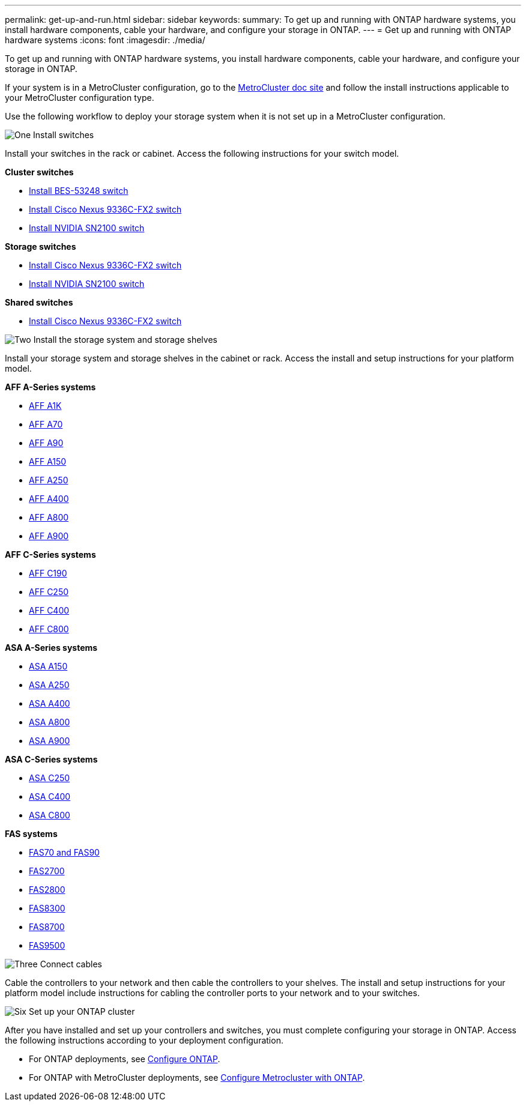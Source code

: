 ---
permalink: get-up-and-run.html
sidebar: sidebar
keywords:
summary: To get up and running with ONTAP hardware systems, you install hardware components, cable your hardware, and configure your storage in ONTAP.
---
= Get up and running with ONTAP hardware systems
:icons: font
:imagesdir: ./media/

[.lead]
To get up and running with ONTAP hardware systems, you install hardware components, cable your hardware, and configure your storage in ONTAP.

If your system is in a MetroCluster configuration, go to the https://docs.netapp.com/us-en/ontap-metrocluster/index.html[MetroCluster doc site] and follow the install instructions applicable to your MetroCluster configuration type.

Use the following workflow to deploy your storage system when it is not set up in a MetroCluster configuration.

.image:https://raw.githubusercontent.com/NetAppDocs/common/main/media/number-1.png[One] Install switches

[role="quick-margin-para"]
Install your switches in the rack or cabinet. Access the following instructions for your switch model.

[role="quick-margin-para"]
**Cluster switches**

[role="quick-margin-list"]
* link:https://docs.netapp.com/us-en/ontap-systems-switches/switch-bes-53248/install-hardware-bes53248.html[Install BES-53248 switch^]

* link:https://docs.netapp.com/us-en/ontap-systems-switches/switch-cisco-9336c-fx2/install-switch-9336c-cluster.html[Install Cisco Nexus 9336C-FX2 switch^]
* link:https://docs.netapp.com/us-en/ontap-systems-switches/switch-nvidia-sn2100/install-hardware-sn2100-cluster.html[Install NVIDIA SN2100 switch^]

[role="quick-margin-para"]
**Storage switches**

[role="quick-margin-list"]
* link:https://docs.netapp.com/us-en/ontap-systems-switches/switch-cisco-9336c-fx2-storage/install-9336c-storage.html[Install Cisco Nexus 9336C-FX2 switch^]
* link:https://docs.netapp.com/us-en/ontap-systems-switches/switch-nvidia-sn2100/install-hardware-sn2100-storage.html[Install NVIDIA SN2100 switch^]

[role="quick-margin-para"]
**Shared switches**

[role="quick-margin-list"]
* link:https://docs.netapp.com/us-en/ontap-systems-switches/switch-cisco-9336c-fx2-shared/install-9336c-shared.html[Install Cisco Nexus 9336C-FX2 switch^]^

.image:https://raw.githubusercontent.com/NetAppDocs/common/main/media/number-2.png[Two] Install the storage system and storage shelves

[role="quick-margin-para"]
Install your storage system and storage shelves in the cabinet or rack. Access the install and setup instructions for your platform model.

[role="quick-margin-para"]
**AFF A-Series systems**

[role="quick-margin-list"]
* link:a1k/install-overview.html[AFF A1K]
* link:a70-90/install-overview.html[AFF A70]
* link:a70-90/install-overview.html[AFF A90]
* link:a150/install-setup.html[AFF A150]
* link:a250/install-setup.html[AFF A250]
* link:a400/install-setup.html[AFF A400]
* link:a800/install-setup.html[AFF A800]
* link:a900/install_setup.html[AFF A900]

[role="quick-margin-para"]
**AFF C-Series systems**

[role="quick-margin-list"]
* link:c190/install-setup.html[AFF C190]
* link:c250/install-setup.html[AFF C250]
* link:c400/install-setup.html[AFF C400]
* link:c800/install-setup.html[AFF C800]

[role="quick-margin-para"]
**ASA A-Series systems**

[role="quick-margin-list"]
* link:asa150/install-setup.html[ASA A150]
* link:asa250/install-setup.html[ASA A250]
* link:asa400/install-setup.html[ASA A400]
* link:asa800/install-setup.html[ASA A800]
* link:asa900/install_setup.html[ASA A900]

[role="quick-margin-para"]
**ASA C-Series systems**

[role="quick-margin-list"]
* link:asa-c250/install-setup.html[ASA C250]
* link:asa-c400/install-setup.html[ASA C400]
* link:asa-c800/install-setup.html[ASA C800]

[role="quick-margin-para"]
**FAS systems**

[role="quick-margin-list"]
* link:fas-70-90/install-overview.html[FAS70 and FAS90]
* link:fas2700/install-setup.html[FAS2700]
* link:fas2800/install-setup.html[FAS2800]
* link:fas8300/install-setup.html[FAS8300]
* link:fas8300/install-setup.html[FAS8700]
* link:fas9500/install_setup.html[FAS9500]


.image:https://raw.githubusercontent.com/NetAppDocs/common/main/media/number-3.png[Three] Connect cables

[role="quick-margin-para"]
Cable the controllers to your network and then cable the controllers to your shelves.  The install and setup instructions for your platform model include instructions for cabling the controller ports to your network and to your switches.


.image:https://raw.githubusercontent.com/NetAppDocs/common/main/media/number-6.png[Six]  Set up your ONTAP cluster

[role="quick-margin-para"]
After you have installed and set up your controllers and switches, you must complete configuring your storage in ONTAP. Access the following instructions according to your deployment configuration.

[role="quick-margin-list"]
* For ONTAP deployments, see https://docs.netapp.com/us-en/ontap/task_configure_ontap.html[Configure ONTAP].

* For ONTAP with MetroCluster deployments, see https://docs.netapp.com/us-en/ontap-metrocluster/[Configure Metrocluster with ONTAP].
